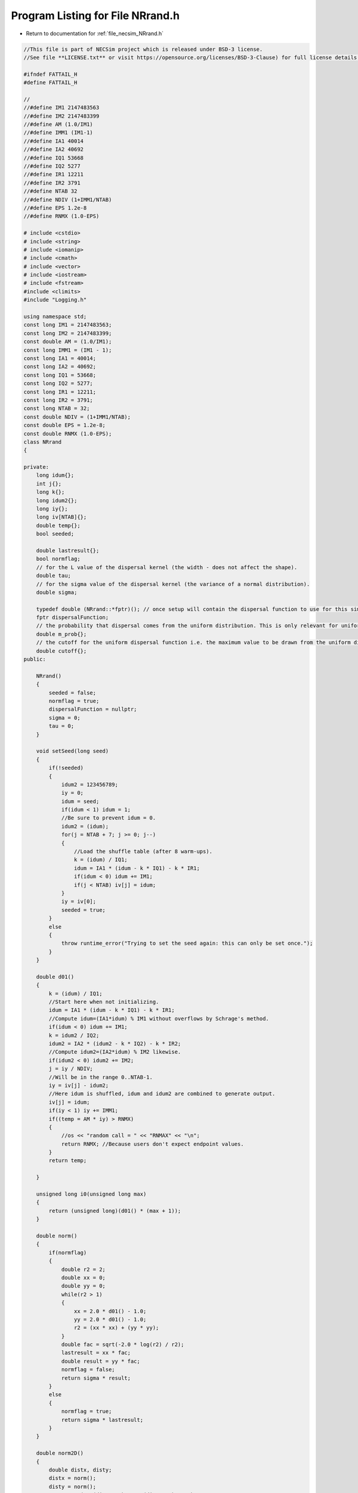 
.. _program_listing_file_necsim_NRrand.h:

Program Listing for File NRrand.h
=================================

- Return to documentation for :ref:`file_necsim_NRrand.h`

.. code-block:: cpp

   //This file is part of NECSim project which is released under BSD-3 license.
   //See file **LICENSE.txt** or visit https://opensource.org/licenses/BSD-3-Clause) for full license details.
   
   #ifndef FATTAIL_H
   #define FATTAIL_H
   
   //
   //#define IM1 2147483563
   //#define IM2 2147483399
   //#define AM (1.0/IM1)
   //#define IMM1 (IM1-1)
   //#define IA1 40014
   //#define IA2 40692
   //#define IQ1 53668
   //#define IQ2 5277
   //#define IR1 12211
   //#define IR2 3791
   //#define NTAB 32
   //#define NDIV (1+IMM1/NTAB)
   //#define EPS 1.2e-8
   //#define RNMX (1.0-EPS)
   
   # include <cstdio>
   # include <string>
   # include <iomanip>
   # include <cmath>
   # include <vector>
   # include <iostream>
   # include <fstream>
   #include <climits>
   #include "Logging.h"
   
   using namespace std;
   const long IM1 = 2147483563;
   const long IM2 = 2147483399;
   const double AM = (1.0/IM1);
   const long IMM1 = (IM1 - 1);
   const long IA1 = 40014;
   const long IA2 = 40692;
   const long IQ1 = 53668;
   const long IQ2 = 5277;
   const long IR1 = 12211;
   const long IR2 = 3791;
   const long NTAB = 32;
   const double NDIV = (1+IMM1/NTAB);
   const double EPS = 1.2e-8;
   const double RNMX (1.0-EPS);
   class NRrand
   {
   
   private:
       long idum{};
       int j{};
       long k{};
       long idum2{};
       long iy{};
       long iv[NTAB]{};
       double temp{};
       bool seeded;
   
       double lastresult{};
       bool normflag;
       // for the L value of the dispersal kernel (the width - does not affect the shape).
       double tau;
       // for the sigma value of the dispersal kernel (the variance of a normal distribution).
       double sigma;
   
       typedef double (NRrand::*fptr)(); // once setup will contain the dispersal function to use for this simulation.
       fptr dispersalFunction;
       // the probability that dispersal comes from the uniform distribution. This is only relevant for uniform dispersals.
       double m_prob{};
       // the cutoff for the uniform dispersal function i.e. the maximum value to be drawn from the uniform distribution.
       double cutoff{};
   public:
   
       NRrand()
       {
           seeded = false;
           normflag = true;
           dispersalFunction = nullptr;
           sigma = 0;
           tau = 0;
       }
   
       void setSeed(long seed)
       {
           if(!seeded)
           {
               idum2 = 123456789;
               iy = 0;
               idum = seed;
               if(idum < 1) idum = 1;
               //Be sure to prevent idum = 0.
               idum2 = (idum);
               for(j = NTAB + 7; j >= 0; j--)
               {
                   //Load the shuffle table (after 8 warm-ups).
                   k = (idum) / IQ1;
                   idum = IA1 * (idum - k * IQ1) - k * IR1;
                   if(idum < 0) idum += IM1;
                   if(j < NTAB) iv[j] = idum;
               }
               iy = iv[0];
               seeded = true;
           }
           else
           {
               throw runtime_error("Trying to set the seed again: this can only be set once.");
           }
       }
   
       double d01()
       {
           k = (idum) / IQ1;
           //Start here when not initializing.
           idum = IA1 * (idum - k * IQ1) - k * IR1;
           //Compute idum=(IA1*idum) % IM1 without overflows by Schrage's method. 
           if(idum < 0) idum += IM1;
           k = idum2 / IQ2;
           idum2 = IA2 * (idum2 - k * IQ2) - k * IR2;
           //Compute idum2=(IA2*idum) % IM2 likewise.
           if(idum2 < 0) idum2 += IM2;
           j = iy / NDIV;
           //Will be in the range 0..NTAB-1.
           iy = iv[j] - idum2;
           //Here idum is shuffled, idum and idum2 are combined to generate output. 
           iv[j] = idum;
           if(iy < 1) iy += IMM1;
           if((temp = AM * iy) > RNMX)
           {
               //os << "random call = " << "RNMAX" << "\n";
               return RNMX; //Because users don't expect endpoint values.
           }
           return temp;
   
       }
   
       unsigned long i0(unsigned long max)
       {
           return (unsigned long)(d01() * (max + 1));
       }
   
       double norm()
       {
           if(normflag)
           {
               double r2 = 2;
               double xx = 0;
               double yy = 0;
               while(r2 > 1)
               {
                   xx = 2.0 * d01() - 1.0;
                   yy = 2.0 * d01() - 1.0;
                   r2 = (xx * xx) + (yy * yy);
               }
               double fac = sqrt(-2.0 * log(r2) / r2);
               lastresult = xx * fac;
               double result = yy * fac;
               normflag = false;
               return sigma * result;
           }
           else
           {
               normflag = true;
               return sigma * lastresult;
           }
       }
   
       double norm2D()
       {
           double distx, disty;
           distx = norm();
           disty = norm();
           return pow(pow(distx, 2) + pow(disty, 2), 0.5);
       }
   
       void setDispersalParams(const double sigmain, const double tauin)
       {
           sigma = sigmain;
           tau = tauin; // used to invert the sign here, doesn't any more.
       }
   
   
       double fattail(double z)
       {
           double result;
           result = pow((pow(d01(), (1.0 / (1.0 - z))) - 1.0), 0.5);
           return result;
       }
   
       // this new version corrects the 1.0 to 2.0 and doesn't require the values to be passed every time.
       double fattail()
       {
           double result;
           // old function version (kept for reference)
   //      result = (tau * pow((pow(d01(),(2.0/(2.0-sigma)))-1.0),0.5));
           result = (sigma * pow((tau * (pow(d01(), -2.0 / tau)) - 1.0), 0.5));
           return result;
       }
   
       double fattail_old()
       {
           double result;
           result = (sigma * pow((pow(d01(), (2.0 / (2.0 + tau))) - 1.0), 0.5));
           return result;
       }
   
       double direction()
       {
           return(d01() * 2 * M_PI);
       }
   
       bool event(double event_probability)
       {
           if(event_probability < 0.000001)
           {
               if(d01() <= 0.000001)
               {
                   return (event(event_probability * 1000000.0));
               }
               return false;
           }
           if(event_probability > 0.999999)
           {
               return (!(event(1.0 - event_probability)));
           }
           return (d01() <= event_probability);
   
   
       }
   
       double normUniform()
       {
           // Check if the dispersal event comes from the uniform distribution
           if(d01() < m_prob)
           {
               // Then it does come from the uniform distribution
               return (d01() * cutoff);
           }
           return norm2D();
       }
   
   
       double uniformUniform()
       {
           if(d01() < 0.5)
           {
               // Then value comes from the first uniform distribution
               return (d01() * cutoff * 0.1);
           }
           // Then the value comes from the second uniform distribution
           return 0.9 * cutoff + (d01() * cutoff * 0.1);
       }
   
       void setDispersalMethod(const string &dispersal_method, const double &m_probin, const double &cutoffin)
       {
           if(dispersal_method == "normal")
           {
               dispersalFunction = &NRrand::norm2D;
               if(sigma < 0)
               {
                   throw invalid_argument("Cannot have negative sigma with normal dispersal");
               }
           }
           else if(dispersal_method == "fat-tail" || dispersal_method == "fat-tailed")
           {
               dispersalFunction = &NRrand::fattail;
               if(tau < 0 || sigma < 0)
               {
                   throw invalid_argument("Cannot have negative sigma or tau with fat-tailed dispersal");
               }
           }
           else if(dispersal_method == "norm-uniform")
           {
               dispersalFunction = &NRrand::normUniform;
               if(sigma < 0)
               {
                   throw invalid_argument("Cannot have negative sigma with normal dispersal");
               }
           }
           else if(dispersal_method == "uniform-uniform")
           {
               // This is just here for testing purposes
               dispersalFunction = &NRrand::uniformUniform;
           }
               // Also provided the old version of the fat-tailed dispersal kernel
           else if(dispersal_method == "fat-tail-old")
           {
               dispersalFunction = &NRrand::fattail_old;
               if(tau > -2 || sigma < 0)
               {
                   throw invalid_argument(
                           "Cannot have sigma < 0 or tau > -2 with fat-tailed dispersal (old implementation).");
               }
           }
           else
           {
               throw runtime_error("Dispersal method not detected. Check implementation exists");
           }
           m_prob = m_probin;
           cutoff = cutoffin;
       }
   
   
       double dispersal()
       {
           return min(double(LONG_MAX), (this->*dispersalFunction)());
       }
   
       // to reconstruct distribution, use x = fattail/squrt(1+direction) , y = fattail/squrt(1+(direction^-1))
   
       friend ostream &operator<<(ostream &os, const NRrand &r)
       {
           //os << m.numRows<<" , "<<m.numCols<<" , "<<endl; 
           os << setprecision(64);
           os << r.idum << ",";
           os << r.j << ",";
           os << r.k << ",";
           os << r.idum2 << ",";
           os << r.iy << ",";
           for(long i : r.iv)
           {
               os << i << ",";
           }
           os << r.temp << ",";
           os << r.seeded << ",";
           os << r.lastresult << ",";
           os << r.normflag << "," << r.tau << "," << r.sigma << "," << r.m_prob << "," << r.cutoff;
           return os;
       }
   
       friend istream &operator>>(istream &is, NRrand &r)
       {
   //      os << "starting NR read" << endl;
           char delim;
           //double temp1,temp2;
           //is << m.numRows<<" , "<<m.numCols<<" , "<<endl; 
           is >> r.idum;
   //      os << r.idum << endl;
   //      string tmp;
   //      is >> delim >> tmp;
   //      os << tmp << endl;
   //      os << delim;
           is >> delim;
           is >> r.j;
           is >> delim;
           is >> r.k;
           is >> delim;
           is >> r.idum2;
           is >> delim;
           is >> r.iy;
           is >> delim;
           for(long &i : r.iv)
           {
               is >> i;
               is >> delim;
           }
           is >> r.temp;
           is >> delim;
           is >> r.seeded;
           is >> delim;
           is >> r.lastresult;
           is >> delim;
           is >> r.normflag;
           is >> delim >> r.tau >> delim >> r.sigma >> delim >> r.m_prob >> delim >> r.cutoff;
           return is;
       }
   };
   
   #endif
